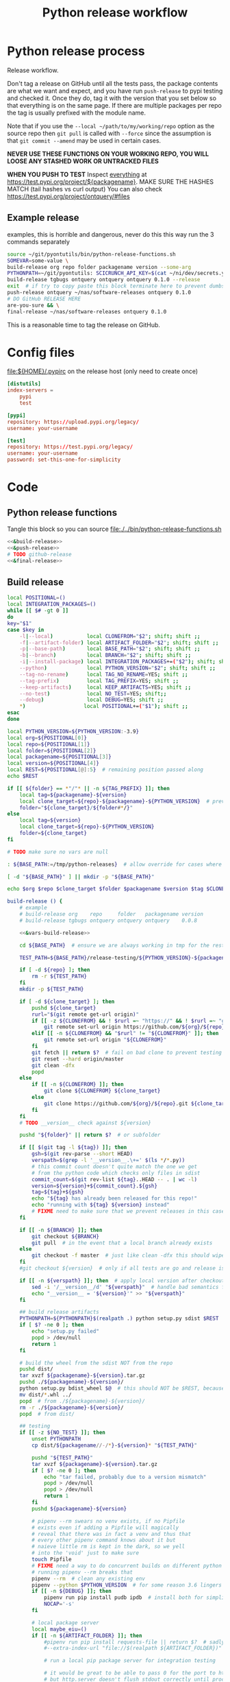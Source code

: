 # -*- org-adapt-indentation: nil; org-edit-src-content-indentation: 0; -*-
#+TITLE: Python release workflow
#+OPTIONS: num:nil

* Using this file :noexport:
You can either [[https://orgmode.org/manual/Extracting-Source-Code.html][tangle]]
this file in emacs using =C-c C-v t= or you can tangle
the whole file from the command line using with the following.
#+begin_src bash :var THIS_FILE=(buffer-file-name) :results none
: ${THIS_FILE:="./release.org"}
emacs --batch \
      --load org \
      --load ob-shell \
      --eval "(org-babel-tangle-file \"${THIS_FILE}\")"
#+end_src

The core functionality is tangled to [[file:./../bin/python-release-functions.sh]].
It can be sourced in a shell or from a script using =source path/to/bin/python-release-functions.sh=
to make the functions defined in this file available for use.
* Python release process
Release workflow.

Don't tag a release on GitHub until all the tests pass,
the package contents are what we want and expect, and
you have run =push-release= to pypi testing and checked it.
Once they do, tag it with the version that you set below
so that everything is on the same page. If there are multiple
packages per repo the tag is usually prefixed with the module name.

Note that if you use the =--local ~/path/to/my/working/repo= option as the source repo
then =git pull= is called with =--force= since the assumption is that =git commit --amend=
may be used in certain cases.

*NEVER USE THESE FUNCTIONS ON YOUR WORKING REPO, YOU WILL LOOSE ANY STASHED WORK OR UNTRACKED FILES*

*WHEN YOU PUSH TO TEST*
Inspect _everything_ at https://test.pypi.org/project/${packagename}.
MAKE SURE THE HASHES MATCH (tail hashes vs curl output)
You can also check https://test.pypi.org/project/ontquery/#files
** Example release
#+NAME: release-examples
#+CAPTION: examples, this is horrible and dangerous, never do this this way run the 3 commands separately
#+BEGIN_SRC bash :eval never :noweb yes
source ~/git/pyontutils/bin/python-release-functions.sh
SOMEVAR=some-value \
build-release org repo folder packagename version --some-arg
PYTHONPATH=~/git/pyontutils: SCICRUNCH_API_KEY=$(cat ~/ni/dev/secrets.yaml | grep tgbugs-travis | awk '{ print $2 }') \
build-release tgbugs ontquery ontquery ontquery 0.1.0 --release
exit  # if try to copy paste this block terminate here to prevent dumbs
push-release ontquery ~/nas/software-releases ontquery 0.1.0
# DO GitHub RELEASE HERE
are-you-sure && \
final-release ~/nas/software-releases ontquery 0.1.0
#+END_SRC


This is a reasonable time to tag the release on GitHub.
* Config files
#+CAPTION: [[file:${HOME}/.pypirc]] on the release host (only need to create once)
#+BEGIN_SRC toml
[distutils]
index-servers =
    pypi
    test

[pypi]
repository: https://upload.pypi.org/legacy/
username: your-username

[test]
repository: https://test.pypi.org/legacy/
username: your-username
password: set-this-one-for-simplicity
#+END_SRC
* Code
** Python release functions
Tangle this block so you can source [[file:./../bin/python-release-functions.sh]]
#+NAME: all-blocks
#+CAPTION: run this to export all the things
#+HEADER: :tangle ../bin/python-release-functions.sh :comments noweb
#+BEGIN_SRC bash :eval never :noweb yes
<<&build-release>>
<<&push-release>>
# TODO github-release
<<&final-release>>
#+END_SRC
** Build release
#+NAME: &vars-build-release
#+begin_src bash :eval never :exports code
local POSITIONAL=()
local INTEGRATION_PACKAGES=()
while [[ $# -gt 0 ]]
do
key="$1"
case $key in
    -l|--local)           local CLONEFROM="$2"; shift; shift ;;
    -f|--artifact-folder) local ARTIFACT_FOLDER="$2"; shift; shift ;;
    -p|--base-path)       local BASE_PATH="$2"; shift; shift ;;
    -b|--branch)          local BRANCH="$2"; shift; shift ;;
    -i|--install-package) local INTEGRATION_PACKAGES+=("$2"); shift; shift ;;
    --python)             local PYTHON_VERSION="$2"; shift; shift ;;
    --tag-no-rename)      local TAG_NO_RENAME=YES; shift ;;
    --tag-prefix)         local TAG_PREFIX=YES; shift ;;
    --keep-artifacts)     local KEEP_ARTIFACTS=YES; shift ;;
    --no-test)            local NO_TEST=YES; shift;;
    --debug)              local DEBUG=YES; shift ;;
    ,*)                   local POSITIONAL+=("$1"); shift ;;
esac
done

local PYTHON_VERSION=${PYTHON_VERSION:-3.9}
local org=${POSITIONAL[0]}
local repo=${POSITIONAL[1]}
local folder=${POSITIONAL[2]}
local packagename=${POSITIONAL[3]}
local version=${POSITIONAL[4]}
local REST=${POSITIONAL[@]:5}  # remaining position passed along
echo $REST

if [[ ${folder} == *"/"* || -n ${TAG_PREFIX} ]]; then
    local tag=${packagename}-${version}
    local clone_target=${repo}-${packagename}-${PYTHON_VERSION}  # prevent git lock collisions
    folder="${clone_target}/${folder#*/}"
else
    local tag=${version}
    local clone_target=${repo}-${PYTHON_VERSION}
    folder=${clone_target}
fi

# TODO make sure no vars are null

: ${BASE_PATH:=/tmp/python-releases}  # allow override for cases where /tmp causes test failure

[ -d "${BASE_PATH}" ] || mkdir -p "${BASE_PATH}"

echo $org $repo $clone_target $folder $packagename $version $tag $CLONEFROM $ARTIFACT_FOLDER $BASE_PATH ${INTEGRATION_PACKAGES[@]}
#+end_src

#+NAME: &build-release
#+begin_src bash :eval never :exports code :noweb yes
build-release () {
    # example
    # build-release org    repo     folder   packagename version
    # build-release tgbugs ontquery ontquery ontquery    0.0.8

    <<&vars-build-release>>

    cd ${BASE_PATH}  # ensure we are always working in tmp for the rest of the time

    TEST_PATH=${BASE_PATH}/release-testing/${PYTHON_VERSION}-${packagename}  # allow multiple builds at the same time

    if [ -d ${repo} ]; then
        rm -r ${TEST_PATH}
    fi
    mkdir -p ${TEST_PATH}

    if [ -d ${clone_target} ]; then
        pushd ${clone_target}
        rurl="$(git remote get-url origin)"
        if [[ -z ${CLONEFROM} && ! $rurl =~ "https://" && ! $rurl =~ "git@" ]]; then
            git remote set-url origin https://github.com/${org}/${repo}.git ${clone_target}
        elif [[ -n ${CLONEFROM} && "$rurl" != "${CLONEFROM}" ]]; then
            git remote set-url origin "${CLONEFROM}"
        fi
        git fetch || return $?  # fail on bad clone to prevent testing against stale code
        git reset --hard origin/master
        git clean -dfx
        popd
    else
        if [[ -n ${CLONEFROM} ]]; then
            git clone ${CLONEFROM} ${clone_target}
        else
            git clone https://github.com/${org}/${repo}.git ${clone_target}
        fi
    fi
    # TODO __version__ check against ${version}

    pushd "${folder}" || return $?  # or subfolder

    if [[ $(git tag -l ${tag}) ]]; then
        gsh=$(git rev-parse --short HEAD)
        verspath=$(grep -l '__version__.\+=' $(ls */*.py))
        # this commit count doesn't quite match the one we get
        # from the python code which checks only files in sdist
        commit_count=$(git rev-list ${tag}..HEAD -- . | wc -l)
        version=${version}+${commit_count}.${gsh}
        tag=${tag}+${gsh}
        echo "${tag} has already been released for this repo!"
        echo "running with ${tag} ${version} instead"
        # FIXME need to make sure that we prevent releases in this case
    fi

    if [[ -n ${BRANCH} ]]; then
        git checkout ${BRANCH}
        git pull  # in the event that a local branch already exists
    else
        git checkout -f master  # just like clean -dfx this should wipe changes just in case
    fi
    #git checkout ${version}  # only if all tests are go and release is tagged

    if [[ -n ${verspath} ]]; then  # apply local version after checkout
        sed -i '/__version__/d' "${verspath}"  # handle bad semantics for find_version
        echo "__version__ = '${version}'" >> "${verspath}"
    fi

    ## build release artifacts
    PYTHONPATH=${PYTHONPATH}$(realpath .) python setup.py sdist $REST  # pass $REST along eg for --release
    if [ $? -ne 0 ]; then
        echo "setup.py failed"
        popd > /dev/null
        return 1
    fi

    # build the wheel from the sdist NOT from the repo
    pushd dist/
    tar xvzf ${packagename}-${version}.tar.gz
    pushd ./${packagename}-${version}/
    python setup.py bdist_wheel $@  # this should NOT be $REST, because we don't call it with --release (among other things)
    mv dist/*.whl ../
    popd  # from ./${packagename}-${version}/
    rm -r ./${packagename}-${version}/
    popd  # from dist/

    ## testing
    if [[ -z ${NO_TEST} ]]; then
        unset PYTHONPATH
        cp dist/${packagename//-/*}-${version}* "${TEST_PATH}"

        pushd "${TEST_PATH}"
        tar xvzf ${packagename}-${version}.tar.gz
        if [ $? -ne 0 ]; then
            echo "tar failed, probably due to a version mismatch"
            popd > /dev/null
            popd > /dev/null
            return 1
        fi
        pushd ${packagename}-${version}

        # pipenv --rm swears no venv exists, if no Pipfile
        # exists even if adding a Pipfile will magically
        # reveal that there was in fact a venv and thus that
        # every other pipenv command knows about it but
        # naieve little rm is kept in the dark, so we yell
        # into the 'void' just to make sure
        touch Pipfile
        # FIXME need a way to do concurrent builds on different python versions
        # running pipenv --rm breaks that
        pipenv --rm  # clean any existing env
        pipenv --python $PYTHON_VERSION  # for some reason 3.6 lingers in some envs
        if [[ -n ${DEBUG} ]]; then
            pipenv run pip install pudb ipdb  # install both for simplicity
            NOCAP='-s'
        fi

        # local package server
        local maybe_eiu=()
        if [[ -n ${ARTIFACT_FOLDER} ]]; then
            #pipenv run pip install requests-file || return $?  # sadly this does not work
            #--extra-index-url "file://$(realpath ${ARTIFACT_FOLDER})" \

            # run a local pip package server for integration testing

            # it would be great to be able to pass 0 for the port to http.server
            # but http.server doesn't flush stdout correctly until process exit
            # so we use socket to get a random port and the use that and hope
            # that some other process doesn't randomly grab it in between
            # spoilers: some day it will
            PORT=$(python -c 'import socket; s=socket.socket(); s.bind(("", 0)); print(s.getsockname()[1]); s.close()')
            python -m http.server \
                $PORT \
                --bind 127.0.0.1 \
                --directory "${ARTIFACT_FOLDER}" \
                > /dev/null 2>&1 &  # if you need to debug redirect somewhere other than /dev/null
            local TOKILL=$!
            maybe_eiu+=(--extra-index-url "http://localhost:${PORT}")
        fi

        if [[ -n ${INTEGRATION_PACKAGES} ]]; then
            echo $(color yellow)installing integration packages$(color off) ${INTEGRATION_PACKAGES[@]}
            pipenv run pip install \
                "${maybe_eiu[@]}" \
                ${INTEGRATION_PACKAGES[@]} || return $?
        fi

        echo $(color yellow)installing$(color off) ${packagename}
        pipenv run pip install \
            "${maybe_eiu[@]}" \
                -e .[test] || local CODE=$?

        [[ -n $TOKILL ]] && kill $TOKILL
        [[ -n $CODE && $CODE -ne 0 ]] && return $CODE

        pipenv run pytest ${NOCAP} || local FAILURE=$?
        # FIXME popd on failure ... can't && because we loose the next popd instead of exiting
        # everything should pass if not, keep going until it does
        popd  # from ${packagename}-${version}
        popd  # from "${TEST_PATH}"
    else
        # treat unrun tests as if they failed
        echo "$(color yellow)TESTS WERE NOT RUN$(color off)";
        local FAILURE=1
    fi

    # background here to twine?
    popd  # from "${folder}"

    if [[ -n ${FAILURE} ]]; then
        echo "$(color red)TESTS FAILED$(color off)";
    fi

    # deposit the build artifacts
    if [[ -n ${ARTIFACT_FOLDER} ]]; then
        if [ ! -d "${ARTIFACT_FOLDER}/${packagename}" ]; then
            mkdir -p "${ARTIFACT_FOLDER}/${packagename}"
        fi
        cp "${folder}"/dist/${packagename//-/*}-${version}* "${ARTIFACT_FOLDER}/${packagename}"
        echo "build artifacts have been copied to ${ARTIFACT_FOLDER}/${packagename}"
    fi

    # FIXME need multiple repos when packages share a repo
    # basically a test for if [[ package == repo ]] or something
    if [[ -n ${KEEP_ARTIFACTS} ]]; then
        echo "$(color yellow)keeping artifacts$(color off)"
    elif [[ -n ${CLONEFROM} || ${BRANCH} ]]; then
        rm ${folder}/dist/${packagename//-/*}-${version}*
        if [[ -n ${CLONEFROM} ]]; then
            echo "$(color yellow)release build was cloned from a local source$(color off) ${CLONEFROM}"
        else
            echo "$(color yellow)release build was cloned from a specific branch$(color off) ${BRANCH}"
        fi
        echo "$(color ltyellow)removing the build artifacts from ${folder}/dist$(color off)"
        echo "$(color ltyellow)to prevent release from a private source$(color off)"
    fi
}
#+end_src

** Push release
#+NAME: &push-release
#+BEGIN_SRC bash :eval never :exports code
function push-release () {
    # example
    # push-release folder   software_releases_path    packagename version
    # push-release ontquery ~/nas/software-releases   ontquery    0.0.8
    local folder=$1
    shift
    local software_releases_path=$1
    shift
    local packagename=$1
    shift
    local version=$1
    shift

    # NOTE Always deploy from ${folder}/dist NOT from ARTIFACT_FOLDER
    # This prevents accidental release of testing builds
    rsync -a -v --ignore-existing ${folder}/dist/${packagename//-/*}-${version}{-,.tar}* ${software_releases_path}/ || return $?
    pushd ${software_releases_path}
    sha256sum ${packagename//-/*}-${version}{-,.tar}* >> hashes
    twine upload --repository test ${packagename//-/*}-${version}{-,.tar}* || return $?
    sleep 1
    echo "test pypi hashes"
    curl https://test.pypi.org/pypi/${packagename}/json | python -m json.tool | grep "\(sha256\|filename\)" | grep -B1 "${version}" | awk '{ gsub(/"/, "", $2); printf("%s ", $2) }' | sed 's/,\ /\n/g'
    echo "local hashes"
    grep "${packagename//-/.}-${version}" hashes
    echo go inspect https://test.pypi.org/project/${packagename}
    echo and go do the github release
    popd
}
#+END_SRC
** TODO GitHub release
#+NAME: github-release
#+BEGIN_SRC python :eval never
import requests
from sparcur.utils
#from sparcur.utils import mimetype  # FIXME or something like that
# TODO api token

suffix_to_mime = {
    '.whl': 'application/octet-stream',  # technically zip ...
    '.gz': 'application/gzip',
    '.zip': 'application/zip',
}


class BadAssetSuffixError(Exception):
    """ u wot m8 !? """


def upload_assets(upload_base, version, *asset_paths):
    for asset in asset_paths:
        name = asset.name
        requests.post()


def github_release(org, repo, version, hashes, *assets, branch='master'):
    """ hashes should be the output of sha256sum {packagename}-{version} """
    # FIXME pyontutils violates some assumptions about 1:1 ness here

    asset_paths = tuple(Path(a).resolve() for a in assets)
    bads = [p.suffix  for p in asset_paths if p.suffix not in suffix_to_mime]
    if bads:
        raise BadAssetSuffixError(' '.join(bads))

    base = 'https://api.github.com'
    path = f'/repos/{org}/{repo}/releases'
    headers = {'Accept': 'application/vnd.github.v3+json'}
    json_data = {'tag_name': version,
                 'target_commitish': branch,
                 'name': version,
                 'body': hashes,
                 'draft': False,  # ok because we can add assets later
                 'prerelease': False}

    url = base + path
    resp = requests.post(url, headers=headers, json=json_data)
    rel_J = resp.json()
    uu = rel_j['upload_url']

    upload_base = uu.replace('{?name,label}', '')

    upload_assets(upload_base, *asset_paths)
#+END_SRC

** Final release
#+NAME: &final-release
#+CAPTION: on the release host final upload from previous block
#+CAPTION: you will need to enter your password
#+BEGIN_SRC bash :eval never :exports code
function final-release () {
    # example
    # final-release software_releases_path    packagename version
    # final-release ~/nas/software-releases   ontquery    0.0.8
    local software_releases_path=$1
    shift
    local packagename=$1
    shift
    local version=$1
    shift

    pushd ${software_releases_path}

    twine upload --repository pypi ${packagename/-/*}-${version}{-,.tar}* || return $?  # enter password here

    sleep 1
    echo "pypi hashes"
    curl https://pypi.org/pypi/${packagename}/json | python -m json.tool | grep "\(sha256\|filename\)" | grep -B1 "${version}" | awk '{ gsub(/"/, "", $2); printf("%s ", $2) }' | sed 's/,\ /\n/g'
    echo "local hashes"
    grep "${packagename}-${version}" hashes
    echo go inspect https://pypi.org/project/${packagename}

    popd
}
#+END_SRC
** TODO Next version                                               :noexport:
#+NAME: release-next
#+HEADER: :shebang "#!/usr/bin/env python3"
#+begin_src python :tangle ./../bin/release-next :tangle-mode (identity #o755)
"""python package release workflows

Usage:
    release-next [options]
    release-next info [options] [<path>...]
    release-next bump [current dev pre a b rc release micro minor major post local] [options] [<path>...]

Options:
    -p --pretend            do a dry run to see what would be done
    -c --component=PHASE    which component to bump
    -t --test               run tests
    -d --debug              debug mode
    -h --help               show this
    -n --no-network         no network calls
"""
import setuptools
from setuptools.dist import Distribution
from setuptools.command.egg_info import manifest_maker, FileList, log as eilog
from packaging.version import parse as parse_version
import importlib.util
from urllib.parse import urlparse
import requests
import augpathlib as aug
from pyontutils import clifun as clif

eilog.set_threshold(99)

last_output = [None]
def fake_setup(*args, **kwargs):
    last_output[0] = args, kwargs


setuptools.setup = fake_setup


def vinc(thing, prefix=None):
    if isinstance(thing, tuple):
        return (*thing[:-1], vinc(thing[-1]))
    elif isinstance(thing, str):
        raise TypeError("don't know how to increment a string")
    else:
        if thing is None:
            if prefix is not None:
                return prefix, 0
            else:
                return 0
        else:
            return thing + 1

def current_state(ver):
    if ver.local is not None: return 'local'
    if ver.post is not None: return 'post'
    if ver.pre is not None: return ver.pre[0]
    if ver.dev is not None: return 'dev'
    return 'release'


def logic(cstate, next_phase, rel_comp='release'):
    # if I want to go to major dev ? need modifier
    # TODO True -> toggle relese dev
    if next_phase == 'current': return cstate
    elif next_phase == 'dev':
        if cstate == 'dev': return cstate
        elif cstate in ('release', 'post', 'local'): return rel_comp, next_phase
        else: raise ValueError('cannot go to dev from a prerelease')
    elif next_phase == 'pre':  # this will bump a -> b -> rc since current will not
        if cstate == 'dev': return 'a'
        elif cstate == 'a': return 'b'
        elif cstate == 'b': return 'rc'
        elif cstate == 'rc': return 'rc'
        elif cstate in ('release', 'post', 'local'):
            return rel_comp, 'a'
        else: raise ValueError(f'wat c: {cstate} n: {next_phase}')
    elif next_phase in ('a', 'b', 'rc'):
        if cstate == 'dev': return next_phase
        elif cstate in ('a', 'b', 'rc') and cstate > next_phase:
            raise ValueError(f'cannot go back or skip a release c: {cstate} > n: {next_phase}')
        else: return rel_comp, next_phase
    elif next_phase == 'release':
        if cstate in ('dev', 'a', 'b', 'rc'): return None  # truncate
        else: return next_phase
    elif next_phase in ('major', 'minor', 'micro'): return next_phase
    elif next_phase == 'post':
        if cstate == 'release': return next_phase
        else: raise ValueError(f'can only post from release not from {cstate}')
    elif next_phase == 'local': return next_phase
    else: raise ValueError(f'wat c: {cstate} n: {next_phase}')


def cons_next(d, ver, next):
    # mutates in place
    if next in ('a', 'b', 'rc'):
        vp = ver.pre
        vn = vinc(vp[-1] if isinstance(vp, tuple) else vp)
        d.update(dict(pre=(next, vn)))
    elif next in ('dev', 'post'):
        d[next] = next, vinc(getattr(ver, next))
    elif next in ('release', 'major', 'minor', 'micro'):
        # FIXME this incorrect?
        release = d['release']
        if next == 'release':
            release = (*release[:-1], vinc(release[-1]))
        # FIXME index error or extent shorter version to that?
        elif next == 'major':
            release = vinc(release[0]), *[0 for _ in release[1:]]
        elif next == 'minor':
            release = (*release[:1], vinc(release[1]), *[0 for _ in release[2:]])
        elif next == 'micro':
            release = (*release[:2], vinc(release[2]), *[0 for _ in release[3:]])
        else: raise ValueError('hmr?')

        d['release'] = tuple(release)
    elif next == 'local':
        d.update(ver._version._asdict())
        d['local'] = vinc(ver.local),
    elif next is None:
        pass  # truncate to release from dev and pre
    else:
        raise ValueError('wat')


def next_version(ver, next_phase='current', rel_comp='release'):
    cstate = current_state(ver)
    next = logic(cstate, next_phase, rel_comp)
    d = dict(epoch=ver.epoch,
             release=ver.release,
             dev=None,
             pre=None,
             post=None,
             local=None,)
    if isinstance(next, tuple):
        dowhatnow, next = next
        cons_next(d, ver, dowhatnow)
        cons_next(d, ver, next)
    else:
        cons_next(d, ver, next)

    _nver = ver._version._replace(**d)
    _newver = ver.__class__('0')
    _newver._version = _nver
    # have to stringify so _key updates so comparisons are valid
    # yay for leaking implementation details
    newver = ver.__class__(str(_newver))
    return newver


class SetupPath(aug.RepoPath):
    # TODO get latest release info from github and pypi

    @property
    def setupfu(self):
        # FIXME sometimes this can fail if there are nested setup.py files !??!
        # and the base path is relative !??! temp workaround is to resolve all
        # paths before use, but there is still a bug
        with self.folder:
            #print('cwd', aug.AugmentedPath.cwd(), '\nsf', self.setup_file)
            spec = importlib.util.spec_from_file_location('setup', self.setup_file)
            setup = importlib.util.module_from_spec(spec)
            spec.loader.exec_module(setup)
            args, kwargs = last_output[0]
            return setup, args, kwargs

    @property
    def setup_kwargs(self):
        if not hasattr(self, '_setup_kwargs'):
            mod, args, kwargs = self.setupfu
            self._setup_kwargs = kwargs

        return self._setup_kwargs

    @property
    def pypi_json(self):
        if not hasattr(self, '_pypi_json'):
            self._pypi_request = requests.get(f'https://pypi.org/pypi/{self.arg_packagename}/json')
            if not self._pypi_request.ok:
                # new package with no existing releases
                return

            self._pypi_json = self._pypi_request.json()

        return self._pypi_json

    @property
    def github_json(self):
        if not hasattr(self, '_github_json'):
            self._github_request = requests.get(self.remote_uri_api('/releases'))
            if not self._github_request.ok:
                return  # e.g. hit rate limit when testing

            self._github_json = self._github_request.json()

        return self._github_json

    @property
    def version_latest_pypi(self):
        pj = self.pypi_json
        if pj:
            return parse_version(pj['info']['version'])
        #return Version(self.pypi_json['info']['version'])

    @property
    def version_latest_released(self):
        # git, pypi, tag??
        pj = self.pypi_json
        if pj:
            vers = sorted(parse_version(_) for _ in pj['releases'])
            #vers = sorted(Version(_) for _ in self.pypi_json['releases'])
            return vers[-1]

    @property
    def version_latest_github(self):
        lpn = len(self.arg_packagename) + 1 if self.tag_prefix else 0
        tlg = self.tag_latest_github
        if tlg:
            version = tlg[lpn:]
            return parse_version(version)

    @property
    def tag_latest_github(self):
        gj = self.github_json
        if gj:
            if self.tag_prefix:
                these = [r for r in gj if self.arg_packagename in r['tag_name']]
            else:
                these = [r for r in gj if r['tag_name'][0] in '0123456789']

            if these:
                latest = these[0]
                return latest['tag_name']

    def version_next(self, next_phase='current', rel_comp='release'):
        # FIXME
        vlp = self.version_latest_pypi
        vlr = self.version_latest_released
        assert vlp == vlr, f'wat {vlp} != {vlr}'
        if vlp is not None:
            return next_version(vlp, next_phase=next_phase, rel_comp=rel_comp)
        elif self.version_repo:
            return self.version_repo
        else:
            return parse_version('0.0.0.dev0')  # FIXME hardcoded default zeroth version

    @property
    def tag_prefix(self):
        # TODO tag_prefix_anyway
        tag_prefix = False  # if for some reason we want to regularize version tagging that can go in the repo
        return self.setup_file.parent != self.working_dir or tag_prefix

    @property
    def tag(self):
        # the logic is that if module folder name == package name or we override via tag no rename
        # then there is no prefix expected, otherwise the prefix is ALWAYS the package name

        # FIXME there is no good way to do this without having it specified somewhere in
        # the repo that some package has priority for prefixless versions
        # also if someone renames the outer folder, which is entirely allowed and possible
        # then the tag will change, however I think I can do better because the logic is
        # actually about whether setup.py is in the root of the repo NOT whether names
        # match ... HRM

        if self.tag_prefix:
            match_version = self.arg_packagename + '-*'
        else:
            match_version = '[0-9]*'

        try:
            return self.repo.git.describe('--abbrev=0', '--tags', f'--match={match_version}')
        except self._git.exc.GitCommandError as e:
            pass  # no tag for this version

    @property
    def version_tag(self):
        lpn = len(self.arg_packagename) + 1 if self.tag_prefix else 0
        if self.tag:
            version = self.tag[lpn:]
            return parse_version(version)

    @property
    def version_repo(self):
        return parse_version(self.setup_kwargs['version'])
        #return Version(self.setup_kwargs['version'])

    @property
    def _version_new(self):  # XXX unused
        # TODO cases dev normal
        # want dev release but repo is at an unreleased normal
        # want normal, already released this one
        # want dev, already released this one
        # want *, repo skips a version
        return self.version_repo
        raise NotImplementedError('TODO')

    @property
    def release_files(self):
        # use to get the list of files that will be included in a release
        # so that we can limit the log to only those files
        mm = manifest_maker(Distribution())
        mm.distribution.script_name = 'setup.py'  # FIXME check path on this one
        mm.manifest = 'MANIFEST.in'
        mm.filelist = FileList()
        with self.folder:
            mm.add_defaults()
            mm.read_template()
            mm.add_license_files()

        mm.prune_file_list()
        mm.filelist.files += ['MANIFEST.in']
        mm.filelist.sort()
        mm.filelist.remove_duplicates()
        return mm.filelist.files

    def commits_since_last_release(self):
        try:
            rfs = [(self.folder / f) for f in self.release_files]
        except FileNotFoundError as e:  # no MANIFEST.in usually
            print(e)
            rfs = [self.folder]

        _tag = self.tag
        tag = _tag if _tag else ''
        log = self.repo.git.log("--format='%aI %an %h %s'",
                                f'{tag}..HEAD',
                                '--', *rfs)
        entries = [e[1:-1] for e in log.split('\n')]
        return entries

    @property
    def module_init_file(self):
        return self.module / '__init__.py'

    @property
    def module(self):
        kwargs = self.setup_kwargs
        name = kwargs['name']
        packages = kwargs['packages']
        for package in packages:
            if package == name:
                return self.folder / name

        raise NotImplementedError(f'Don\'t know how to release packages whose name does not match a package name. {name} {packages}')

    @property
    def setup_file(self):
        return self.folder / 'setup.py'

    @property
    def folder(self):
        if not self.is_absolute() or '..' in self.parts:
            return self.resolve().folder

        if self.is_dir():
            for f in self.glob('setup.py'):
                return self

        if self.parent == self:
            raise ValueError('No setup.py found.')

        return self.parent.folder

    @property
    def arg_org(self):
        u = urlparse(self.remote_uri_human())
        _, org, repo, *_ = u.path.split('/')
        return org

    @property
    def arg_repo(self):
        u = urlparse(self.remote_uri_human())
        _, org, repo, *_ = u.path.split('/')
        return repo

    @property
    def arg_folder(self):
        return self.folder.relative_to(self.working_dir.parent)

    @property
    def arg_packagename(self):
        return self.setup_kwargs['name']

    @property
    def arg_rest(self):
        # TODO
        return ''

    def command(self, next_phase='current', rel_comp='release'):
        rest = self.arg_rest
        rest = ' ' + self.rest if rest else ''
        nv = self.version_next(next_phase, rel_comp)
        return (
            f'build-release {self.arg_org} {self.arg_repo} {self.arg_folder} '
            f'{self.arg_packagename} {nv}{rest}')

    def bump(self, next_phase='current', rel_comp='release', pretend=False):
        nv = self.version_next(next_phase=next_phase, rel_comp=rel_comp)
        if nv == self.version_latest_released:  # we should never hit this branch
            raise ValueError(f'already released {nv}')
        elif nv == self.version_repo:
            raise ValueError(f'already bumped to {nv} but not released (though maybe not committed?)')
        breakpoint()
        if pretend:
            print('would bump module', self.module_init_file,
                  'for package name', self.setup_kwargs['name'],
                  'from', self.version_repo,
                  'to', nv)
            return
        # make the change in __init__ (or wherever)
        # commit the change
        # do NOT PUSH the change

SetupPath._bind_flavours()


def main():
    import sys
    from pprint import pprint
    options, *ad = Options.setup(__doc__, version='release 0.0.0')
    main = Main(options)
    if main.options.debug:
        print(main.options)

    if main.options.no_network:
        SetupPath._github_json = None
        SetupPath._pypi_json = None

    out = main()

    def wnv(v, n):
        try:
            return next_version(v, n)
        except Exception as e:
            return 'ERROR', v, n, e

    # TODO need an auto version bump and commit command
    if options.test:
        spn = SetupPath('~/git/rdflib').expanduser()
        asdf = sorted([parse_version(_) for _ in spn.pypi_json['releases'].keys()])
        pprint(asdf)
        pprint([wnv(v, 'current') for v in asdf])
        pprint([wnv(v, 'dev') for v in asdf])  # FIXME dev and pre implicitly bump to release but some may need to spec
        pprint([wnv(v, 'pre') for v in asdf])
        pprint([wnv(v, 'a') for v in asdf])
        pprint([wnv(v, 'b') for v in asdf])
        pprint([wnv(v, 'rc') for v in asdf])
        pprint([wnv(v, 'release') for v in asdf])
        pprint([wnv(v, 'micro') for v in asdf])
        pprint([wnv(v, 'minor') for v in asdf])
        pprint([wnv(v, 'major') for v in asdf])
        pprint([wnv(v, 'post') for v in asdf])
        pprint([wnv(v, 'local') for v in asdf])

    #breakpoint()
    return out


class Options(clif.Options):

    _phases = ('current', 'dev', 'pre', 'a', 'b', 'rc',
               'release', 'micro', 'minor', 'major', 'post', 'local')

    @property
    def paths(self):
        if self._args['<path>']:
            # FIXME without the .resolve() weird bugs appear
            return [SetupPath(p).resolve() for p in self._args['<path>']]
        else:
            return [SetupPath.cwd()]

    @property
    def next_phase(self):
        for phase in self._phases:
            if phase in self._args and self._args[phase]:
                return phase

        return 'current'

    @property
    def rel_comp(self):
        if self.component:
            if self.component not in self._phases:
                raise ValueError(f'Bad phase {self.component}')

            return self.component
        else:
            return 'release'


class Main(clif.Dispatcher):
    def info(self):
        for sp in self.options.paths:
            cslr = sp.commits_since_last_release()
            print('path                 ', sp)
            print('package              ', sp.setup_kwargs['name'])
            print('commits since release', len(cslr))
            print('next                 ', sp.version_next(self.options.next_phase, self.options.rel_comp))
            print('repo module version  ', sp.version_repo)
            print('latest release pypi  ', sp.version_latest_pypi)
            print('latest release github', sp.version_latest_github)
            print('latest repo tag      ', sp.version_tag)  # should not update until after github release?
            print(sp.command(self.options.next_phase, self.options.rel_comp))
            print('\n'.join(cslr))
            print()

    def bump(self):
        for sp in self.options.paths:
            sp.bump(
                next_phase=self.options.next_phase,
                rel_comp=self.options.rel_comp,
                pretend=self.options.pretend,
            )


if __name__ == '__main__':
    main()
#+end_src

#+NAME: release-next-old
#+BEGIN_SRC bash :eval never :exports neither
release-next () {
    # example
    # release-next path/to/folder/module/__init__.py
    # vs
    # release-next path/to/folder/module
    # vs
    # release-next path/to/folder

    # behavior should probably be to search recursively up until we find a setup.py file ...
    WORKING_DIR=$(git rev-parse --show-toplevel)
    MODULE_PATH=$(dirname INIT_PATH)
    FOLDER=$(dirname MODULE_PATH)
    SETUP_PATH="${FOLDER}/setup.py"
    ORG=
    # get folder package name
    # get version
    # find setup.py
}
#+END_SRC

** Utils
#+name: &are-you-sure
#+caption: also defined in [[file:../nifstd/scigraph/README.org::&are-you-sure][&are-you-sure]]
#+begin_src bash :eval never
function are-you-sure () {
    read -p "Are you sure you want to push the final release? yes/N " -n 1 choice
    # ((((
    case "${choice}" in
        yes|YES) echo ;;
        n|N) echo; echo "Not pushing final release."; return 1;;
        '?') echo; echo "$(set -o posix; set | grep -v '^_')"; return 1;;
        ,*)   echo; echo "Not pushing final release."; return 1;;
    esac
    echo "Pushing final release ..."
}
#+end_src
* Examples
These are examples. They may be out of date and already finished.
#+CAPTION: pyontutils examples
#+BEGIN_SRC bash :eval never
build-release tgbugs pyontutils pyontutils/librdflib librdflib 0.0.1
push-release pyontutils/librdflib ~/nas/software-releases librdflib 0.0.1
final-release ~/nas/software-releases librdflib 0.0.1

build-release tgbugs pyontutils pyontutils/htmlfn htmlfn 0.0.1
push-release pyontutils/htmlfn ~/nas/software-releases htmlfn 0.0.1
final-release ~/nas/software-releases htmlfn 0.0.1

build-release tgbugs pyontutils pyontutils/ttlser ttlser 1.0.0
push-release pyontutils/ttlser ~/nas/software-releases ttlser 1.0.0
final-release ~/nas/software-releases ttlser 1.0.0

build-release tgbugs pyontutils pyontutils pyontutils 0.1.2
push-release pyontutils ~/nas/software-releases pyontutils 0.1.2
final-release ~/nas/software-releases pyontutils 0.1.2

NIFSTD_CHECKOUT_OK=1 build-release tgbugs pyontutils pyontutils/neurondm neurondm 0.1.0
push-release pyontutils/neurondm ~/nas/software-releases neurondm 0.1.0
final-release ~/nas/software-releases neurondm 0.1.0

build-release tgbugs pyontutils pyontutils/nifstd nifstd-tools 0.0.1
#+END_SRC

* pyontutils full repo release testing
NOTE if you reuse a repo run =git clean -dfx= to clear all untracked files.
#+BEGIN_SRC bash :eval never
pushd /tmp
git clone https://github.com/tgbugs/pyontutils.git
pushd pyontutils
python setup.py sdist; cp dist/pyontutils* /tmp/release-testing
for f in {librdflib,htmlfn,ttlser,neurondm,nifstd}; do pushd $f; python setup.py sdist; cp dist/$f* /tmp/release-testing/; popd; done
pushd /tmp/release-testing
find -name "*.tar.gz" -exec tar xvzf {} \;
for f in {librdflib,htmlfn,ttlser,pyontutils,neurondm,nifstd}; do pushd $f*/; pip install -e .[test]; python setup.py test; popd; done
#+END_SRC

From inside /tmp/${repo}
#+NAME: bdist_wheel-from-sdist
#+CAPTION: build wheels from sdist never from repo directly
#+BEGIN_SRC bash :eval never
pushd dist/
tar xvzf pyontutils*.tar.gz
pushd pyontutils*/
python setup.py bdist_wheel
mv dist/*.whl ../
popd
rm -r ./pyontutils*/
popd

for f in {librdflib,htmlfn,ttlser,neurondm,nifstd}; do
pushd $f/dist
tar xvzf $f*.tar.gz
pushd $f*/
python setup.py bdist_wheel
mv dist/*.whl ../
popd
rm -r ./$f*/
popd
done
#+END_SRC
